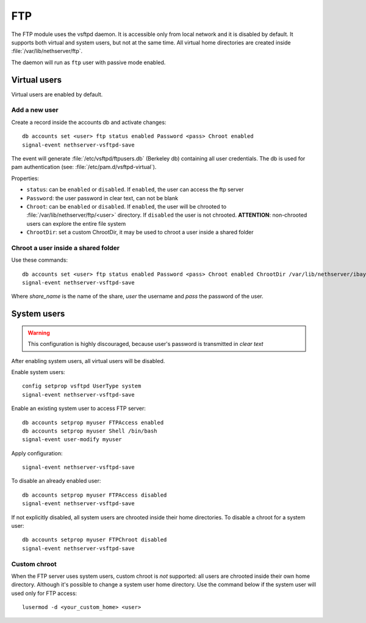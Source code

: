 ===
FTP
===

The FTP module uses the vsftpd daemon. It is accessible only from local network and it is disabled by default.
It supports both virtual and system users, but not at the same time.
All virtual home directories are created inside :file:`/var/lib/nethserver/ftp`.

The daemon will run as ``ftp`` user with passive mode enabled.

Virtual users
=============

Virtual users are enabled by default.

Add a new user
--------------

Create a record inside the accounts db and activate changes: ::
 
  db accounts set <user> ftp status enabled Password <pass> Chroot enabled
  signal-event nethserver-vsftpd-save

The event will generate :file:`/etc/vsftpd/ftpusers.db` (Berkeley db) containing all user credentials. 
The db is used for pam authentication (see: :file:`/etc/pam.d/vsftpd-virtual`).

Properties:

* ``status``: can be ``enabled`` or ``disabled``. If ``enabled``, the user can access the ftp server
* ``Password``: the user password in clear text, can not be blank
* ``Chroot``: can be ``enabled`` or ``disabled``. If ``enabled``, the user will be chrooted to :file:`/var/lib/nethserver/ftp/<user>` directory. 
  If ``disabled`` the user is not chrooted. **ATTENTION**: non-chrooted users can explore the entire file system
* ``ChrootDir``: set a custom ChrootDir, it may be used to chroot a user inside a shared folder

Chroot a user inside a shared folder
------------------------------------

Use these commands: ::

  db accounts set <user> ftp status enabled Password <pass> Chroot enabled ChrootDir /var/lib/nethserver/ibay/<share_name>
  signal-event nethserver-vsftpd-save

Where *share_name* is the name of the share, *user* the username and *pass* the password of the user.

System users
============

.. warning:: This configuration is highly discouraged, because user's password is transmitted in *clear text*

After enabling system users, all virtual users will be disabled. 

Enable system users: ::

  config setprop vsftpd UserType system
  signal-event nethserver-vsftpd-save

Enable an existing system user to access FTP server: ::

  db accounts setprop myuser FTPAccess enabled
  db accounts setprop myuser Shell /bin/bash
  signal-event user-modify myuser

Apply configuration: ::

  signal-event nethserver-vsftpd-save

To disable an already enabled user: ::

  db accounts setprop myuser FTPAccess disabled
  signal-event nethserver-vsftpd-save

If not explicitly disabled, all system users are chrooted inside their home directories. To disable a chroot for a system user: ::

  db accounts setprop myuser FTPChroot disabled
  signal-event nethserver-vsftpd-save


Custom chroot
-------------

When the FTP server uses system users, custom chroot is *not* supported: all users are chrooted inside their own home directory.
Although it's possible to change a system user home directory. Use the command below if the system user will used only for FTP access: ::

 lusermod -d <your_custom_home> <user>
